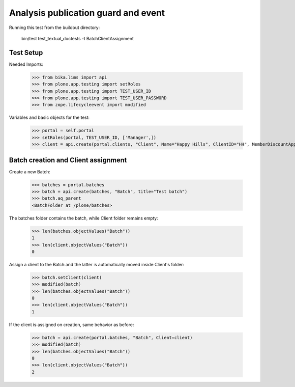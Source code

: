 Analysis publication guard and event
------------------------------------

Running this test from the buildout directory:

    bin/test test_textual_doctests -t BatchClientAssignment


Test Setup
..........

Needed Imports:

    >>> from bika.lims import api
    >>> from plone.app.testing import setRoles
    >>> from plone.app.testing import TEST_USER_ID
    >>> from plone.app.testing import TEST_USER_PASSWORD
    >>> from zope.lifecycleevent import modified

Variables and basic objects for the test:

    >>> portal = self.portal
    >>> setRoles(portal, TEST_USER_ID, ['Manager',])
    >>> client = api.create(portal.clients, "Client", Name="Happy Hills", ClientID="HH", MemberDiscountApplies=True)


Batch creation and Client assignment
....................................

Create a new Batch:

    >>> batches = portal.batches
    >>> batch = api.create(batches, "Batch", title="Test batch")
    >>> batch.aq_parent
    <BatchFolder at /plone/batches>

The batches folder contains the batch, while Client folder remains empty:

    >>> len(batches.objectValues("Batch"))
    1
    >>> len(client.objectValues("Batch"))
    0

Assign a client to the Batch and the latter is automatically moved inside
Client's folder:

    >>> batch.setClient(client)
    >>> modified(batch)
    >>> len(batches.objectValues("Batch"))
    0
    >>> len(client.objectValues("Batch"))
    1

If the client is assigned on creation, same behavior as before:

    >>> batch = api.create(portal.batches, "Batch", Client=client)
    >>> modified(batch)
    >>> len(batches.objectValues("Batch"))
    0
    >>> len(client.objectValues("Batch"))
    2

